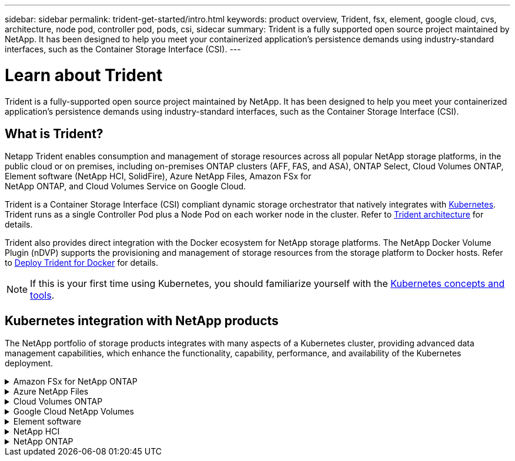 ---
sidebar: sidebar
permalink: trident-get-started/intro.html
keywords: product overview, Trident, fsx, element, google cloud, cvs, architecture, node pod, controller pod, pods, csi, sidecar
summary: Trident is a fully supported open source project maintained by NetApp. It has been designed to help you meet your containerized application's persistence demands using industry-standard interfaces, such as the Container Storage Interface (CSI).
---

= Learn about Trident
:hardbreaks:
:icons: font
:imagesdir: ../media/

[.lead]
Trident is a fully-supported open source project maintained by NetApp. It has been designed to help you meet your containerized application's persistence demands using industry-standard interfaces, such as the Container Storage Interface (CSI).

== What is Trident?
Netapp Trident enables consumption and management of storage resources across all popular NetApp storage platforms, in the public cloud or on premises, including on-premises ONTAP clusters (AFF, FAS, and ASA), ONTAP Select, Cloud Volumes ONTAP, Element software (NetApp HCI, SolidFire), Azure NetApp Files, Amazon FSx for
NetApp ONTAP, and Cloud Volumes Service on Google Cloud. 

Trident is a Container Storage Interface (CSI) compliant dynamic storage orchestrator that natively integrates with link:https://kubernetes.io/[Kubernetes^]. Trident runs as a single Controller Pod plus a Node Pod on each worker node in the cluster. Refer to link:../trident-get-started/architecture.html[Trident architecture] for details. 

Trident also provides direct integration with the Docker ecosystem for NetApp storage platforms. The NetApp Docker Volume Plugin (nDVP) supports the provisioning and management of storage resources from the storage platform to Docker hosts. Refer to link:../trident-docker/deploy-docker.html[Deploy Trident for Docker] for details.

NOTE: If this is your first time using Kubernetes, you should familiarize yourself with the link:https://kubernetes.io/docs/home/[Kubernetes concepts and tools^].

== Kubernetes integration with NetApp products
The NetApp portfolio of storage products integrates with many aspects of a Kubernetes cluster, providing advanced data management capabilities, which enhance the functionality, capability, performance, and availability of the Kubernetes deployment.

.Amazon FSx for NetApp ONTAP
[%collapsible%closed]
====

link:https://www.netapp.com/aws/fsx-ontap/[Amazon FSx for NetApp ONTAP^] is a fully managed AWS service that lets you launch and run file systems powered by the NetApp ONTAP storage operating system. 
====

.Azure NetApp Files
[%collapsible%closed]
====

https://www.netapp.com/azure/azure-netapp-files/[Azure NetApp Files^] is an enterprise-grade Azure file share service, powered by NetApp. You can run your most demanding file-based workloads in Azure natively, with the performance and rich data management you expect from NetApp.
====

.Cloud Volumes ONTAP
[%collapsible%closed]
====

link:https://www.netapp.com/cloud-services/cloud-volumes-ontap/[Cloud Volumes ONTAP^] is a software-only storage appliance that runs the ONTAP data management software in the cloud. 
====

.Google Cloud NetApp Volumes
[%collapsible%closed]
====

link:https://bluexp.netapp.com/google-cloud-netapp-volumes?utm_source=GitHub&utm_campaign=Trident[Google Cloud NetApp Volumes^] is a fully managed file storage service in Google Cloud that provides high-performance, enterprise-grade file storage.
====

.Element software
[%collapsible%closed]
====

https://www.netapp.com/data-management/element-software/[Element^] enables the storage administrator to consolidate workloads by guaranteeing performance and enabling a simplified and streamlined storage footprint. 
====

.NetApp HCI
[%collapsible%closed]
====

link:https://docs.netapp.com/us-en/hci/docs/concept_hci_product_overview.html[NetApp HCI^] simplifies the management and scale of the datacenter by automating routine tasks and enabling infrastructure administrators to focus on more important functions.

Trident can provision and manage storage devices for containerized applications directly against the underlying NetApp HCI storage platform.
====

.NetApp ONTAP
[%collapsible%closed]
====

link:https://docs.netapp.com/us-en/ontap/index.html[NetApp ONTAP^] is the NetApp multiprotocol, unified storage operating system that provides advanced data management capabilities for any application. 

ONTAP systems have all-flash, hybrid, or all-HDD configurations and offer many different deployment models: on-premises FAS, AFA, and ASA clusters, ONTAP Select, and Cloud Volumes ONTAP. Trident supports these ONTAP deployment models.
====